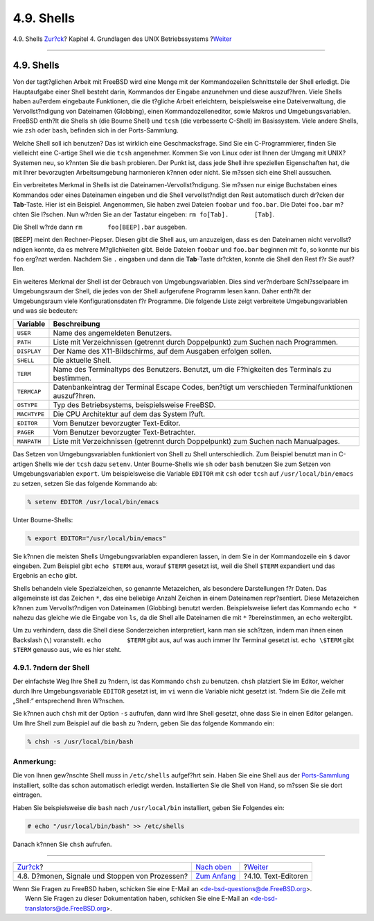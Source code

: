 ===========
4.9. Shells
===========

.. raw:: html

   <div class="navheader">

4.9. Shells
`Zur?ck <basics-daemons.html>`__?
Kapitel 4. Grundlagen des UNIX Betriebssystems
?\ `Weiter <editors.html>`__

--------------

.. raw:: html

   </div>

.. raw:: html

   <div class="sect1">

.. raw:: html

   <div class="titlepage" xmlns="">

.. raw:: html

   <div>

.. raw:: html

   <div>

4.9. Shells
-----------

.. raw:: html

   </div>

.. raw:: html

   </div>

.. raw:: html

   </div>

Von der tagt?glichen Arbeit mit FreeBSD wird eine Menge mit der
Kommandozeilen Schnittstelle der Shell erledigt. Die Hauptaufgabe einer
Shell besteht darin, Kommandos der Eingabe anzunehmen und diese
auszuf?hren. Viele Shells haben au?erdem eingebaute Funktionen, die die
t?gliche Arbeit erleichtern, beispielsweise eine Dateiverwaltung, die
Vervollst?ndigung von Dateinamen (Globbing), einen Kommandozeileneditor,
sowie Makros und Umgebungsvariablen. FreeBSD enth?lt die Shells ``sh``
(die Bourne Shell) und ``tcsh`` (die verbesserte C-Shell) im
Basissystem. Viele andere Shells, wie ``zsh`` oder ``bash``, befinden
sich in der Ports-Sammlung.

Welche Shell soll ich benutzen? Das ist wirklich eine Geschmacksfrage.
Sind Sie ein C-Programmierer, finden Sie vielleicht eine C-artige Shell
wie die ``tcsh`` angenehmer. Kommen Sie von Linux oder ist Ihnen der
Umgang mit UNIX? Systemen neu, so k?nnten Sie die ``bash`` probieren.
Der Punkt ist, dass jede Shell ihre speziellen Eigenschaften hat, die
mit Ihrer bevorzugten Arbeitsumgebung harmonieren k?nnen oder nicht. Sie
m?ssen sich eine Shell aussuchen.

Ein verbreitetes Merkmal in Shells ist die Dateinamen-Vervollst?ndigung.
Sie m?ssen nur einige Buchstaben eines Kommandos oder eines Dateinamen
eingeben und die Shell vervollst?ndigt den Rest automatisch durch
dr?cken der **Tab**-Taste. Hier ist ein Beispiel. Angenommen, Sie haben
zwei Dateien ``foobar`` und ``foo.bar``. Die Datei ``foo.bar`` m?chten
Sie l?schen. Nun w?rden Sie an der Tastatur eingeben:
``rm fo[Tab].       [Tab]``.

Die Shell w?rde dann ``rm       foo[BEEP].bar`` ausgeben.

[BEEP] meint den Rechner-Piepser. Diesen gibt die Shell aus, um
anzuzeigen, dass es den Dateinamen nicht vervollst?ndigen konnte, da es
mehrere M?glichkeiten gibt. Beide Dateien ``foobar`` und ``foo.bar``
beginnen mit ``fo``, so konnte nur bis ``foo`` erg?nzt werden. Nachdem
Sie ``.`` eingaben und dann die **Tab**-Taste dr?ckten, konnte die Shell
den Rest f?r Sie ausf?llen.

Ein weiteres Merkmal der Shell ist der Gebrauch von Umgebungsvariablen.
Dies sind ver?nderbare Schl?sselpaare im Umgebungsraum der Shell, die
jedes von der Shell aufgerufene Programm lesen kann. Daher enth?lt der
Umgebungsraum viele Konfigurationsdaten f?r Programme. Die folgende
Liste zeigt verbreitete Umgebungsvariablen und was sie bedeuten:

.. raw:: html

   <div class="informaltable">

+----------------+-------------------------------------------------------------------------------------------------------+
| Variable       | Beschreibung                                                                                          |
+================+=======================================================================================================+
| ``USER``       | Name des angemeldeten Benutzers.                                                                      |
+----------------+-------------------------------------------------------------------------------------------------------+
| ``PATH``       | Liste mit Verzeichnissen (getrennt durch Doppelpunkt) zum Suchen nach Programmen.                     |
+----------------+-------------------------------------------------------------------------------------------------------+
| ``DISPLAY``    | Der Name des X11-Bildschirms, auf dem Ausgaben erfolgen sollen.                                       |
+----------------+-------------------------------------------------------------------------------------------------------+
| ``SHELL``      | Die aktuelle Shell.                                                                                   |
+----------------+-------------------------------------------------------------------------------------------------------+
| ``TERM``       | Name des Terminaltyps des Benutzers. Benutzt, um die F?higkeiten des Terminals zu bestimmen.          |
+----------------+-------------------------------------------------------------------------------------------------------+
| ``TERMCAP``    | Datenbankeintrag der Terminal Escape Codes, ben?tigt um verschieden Terminalfunktionen auszuf?hren.   |
+----------------+-------------------------------------------------------------------------------------------------------+
| ``OSTYPE``     | Typ des Betriebsystems, beispielsweise FreeBSD.                                                       |
+----------------+-------------------------------------------------------------------------------------------------------+
| ``MACHTYPE``   | Die CPU Architektur auf dem das System l?uft.                                                         |
+----------------+-------------------------------------------------------------------------------------------------------+
| ``EDITOR``     | Vom Benutzer bevorzugter Text-Editor.                                                                 |
+----------------+-------------------------------------------------------------------------------------------------------+
| ``PAGER``      | Vom Benutzer bevorzugter Text-Betrachter.                                                             |
+----------------+-------------------------------------------------------------------------------------------------------+
| ``MANPATH``    | Liste mit Verzeichnissen (getrennt durch Doppelpunkt) zum Suchen nach Manualpages.                    |
+----------------+-------------------------------------------------------------------------------------------------------+

.. raw:: html

   </div>

Das Setzen von Umgebungsvariablen funktioniert von Shell zu Shell
unterschiedlich. Zum Beispiel benutzt man in C-artigen Shells wie der
``tcsh`` dazu ``setenv``. Unter Bourne-Shells wie ``sh`` oder ``bash``
benutzen Sie zum Setzen von Umgebungsvariablen ``export``. Um
beispielsweise die Variable ``EDITOR`` mit ``csh`` oder ``tcsh`` auf
``/usr/local/bin/emacs`` zu setzen, setzen Sie das folgende Kommando ab:

.. code:: screen

    % setenv EDITOR /usr/local/bin/emacs

Unter Bourne-Shells:

.. code:: screen

    % export EDITOR="/usr/local/bin/emacs"

Sie k?nnen die meisten Shells Umgebungsvariablen expandieren lassen, in
dem Sie in der Kommandozeile ein ``$`` davor eingeben. Zum Beispiel gibt
``echo $TERM`` aus, worauf ``$TERM`` gesetzt ist, weil die Shell
``$TERM`` expandiert und das Ergebnis an ``echo`` gibt.

Shells behandeln viele Spezialzeichen, so genannte Metazeichen, als
besondere Darstellungen f?r Daten. Das allgemeinste ist das Zeichen
``*``, das eine beliebige Anzahl Zeichen in einem Dateinamen
repr?sentiert. Diese Metazeichen k?nnen zum Vervollst?ndigen von
Dateinamen (Globbing) benutzt werden. Beispielsweise liefert das
Kommando ``echo *`` nahezu das gleiche wie die Eingabe von ``ls``, da
die Shell alle Dateinamen die mit ``*`` ?bereinstimmen, an ``echo``
weitergibt.

Um zu verhindern, dass die Shell diese Sonderzeichen interpretiert, kann
man sie sch?tzen, indem man ihnen einen Backslash (``\``) voranstellt.
``echo       $TERM`` gibt aus, auf was auch immer Ihr Terminal gesetzt
ist. ``echo \$TERM`` gibt ``$TERM`` genauso aus, wie es hier steht.

.. raw:: html

   <div class="sect2">

.. raw:: html

   <div class="titlepage" xmlns="">

.. raw:: html

   <div>

.. raw:: html

   <div>

4.9.1. ?ndern der Shell
~~~~~~~~~~~~~~~~~~~~~~~

.. raw:: html

   </div>

.. raw:: html

   </div>

.. raw:: html

   </div>

Der einfachste Weg Ihre Shell zu ?ndern, ist das Kommando ``chsh`` zu
benutzen. ``chsh`` platziert Sie im Editor, welcher durch Ihre
Umgebungsvariable ``EDITOR`` gesetzt ist, im ``vi`` wenn die Variable
nicht gesetzt ist. ?ndern Sie die Zeile mit „Shell:“ entsprechend Ihren
W?nschen.

Sie k?nnen auch ``chsh`` mit der Option ``-s`` aufrufen, dann wird Ihre
Shell gesetzt, ohne dass Sie in einen Editor gelangen. Um Ihre Shell zum
Beispiel auf die ``bash`` zu ?ndern, geben Sie das folgende Kommando
ein:

.. code:: screen

    % chsh -s /usr/local/bin/bash

.. raw:: html

   <div class="note" xmlns="">

Anmerkung:
~~~~~~~~~~

Die von Ihnen gew?nschte Shell *muss* in ``/etc/shells`` aufgef?hrt
sein. Haben Sie eine Shell aus der `Ports-Sammlung <ports.html>`__
installiert, sollte das schon automatisch erledigt werden. Installierten
Sie die Shell von Hand, so m?ssen Sie sie dort eintragen.

Haben Sie beispielsweise die ``bash`` nach ``/usr/local/bin``
installiert, geben Sie Folgendes ein:

.. code:: screen

    # echo "/usr/local/bin/bash" >> /etc/shells

Danach k?nnen Sie ``chsh`` aufrufen.

.. raw:: html

   </div>

.. raw:: html

   </div>

.. raw:: html

   </div>

.. raw:: html

   <div class="navfooter">

--------------

+----------------------------------------------------+-------------------------------+--------------------------------+
| `Zur?ck <basics-daemons.html>`__?                  | `Nach oben <basics.html>`__   | ?\ `Weiter <editors.html>`__   |
+----------------------------------------------------+-------------------------------+--------------------------------+
| 4.8. D?monen, Signale und Stoppen von Prozessen?   | `Zum Anfang <index.html>`__   | ?4.10. Text-Editoren           |
+----------------------------------------------------+-------------------------------+--------------------------------+

.. raw:: html

   </div>

| Wenn Sie Fragen zu FreeBSD haben, schicken Sie eine E-Mail an
  <de-bsd-questions@de.FreeBSD.org\ >.
|  Wenn Sie Fragen zu dieser Dokumentation haben, schicken Sie eine
  E-Mail an <de-bsd-translators@de.FreeBSD.org\ >.

